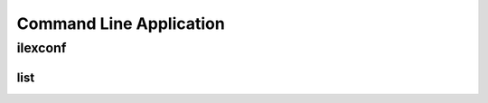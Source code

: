 .. _command line application:

========================
Command Line Application
========================

ilexconf
========

.. program-output:: poetry run ilexconf --help

list
----

.. program-output:: poetry run ilexconf list --help
